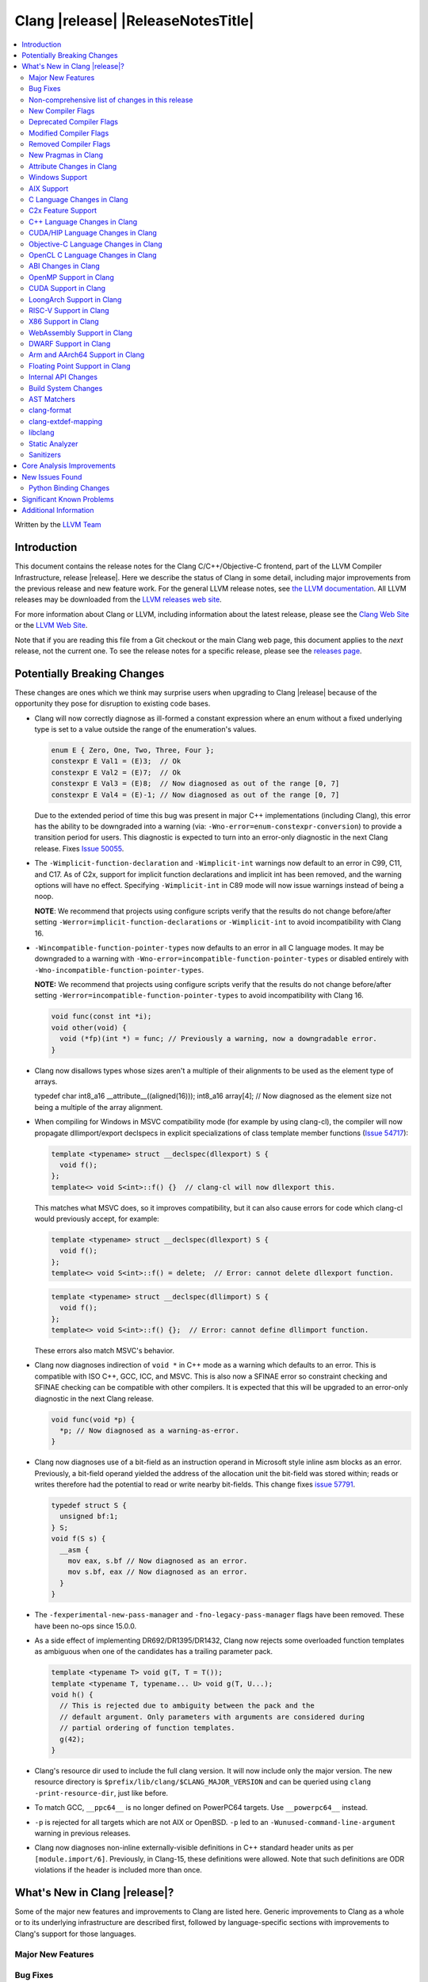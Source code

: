 ===========================================
Clang |release| |ReleaseNotesTitle|
===========================================

.. contents::
   :local:
   :depth: 2

Written by the `LLVM Team <https://llvm.org/>`_

.. only:: PreRelease

  .. warning::
     These are in-progress notes for the upcoming Clang |version| release.
     Release notes for previous releases can be found on
     `the Download Page <https://releases.llvm.org/download.html>`_.

Introduction
============

This document contains the release notes for the Clang C/C++/Objective-C
frontend, part of the LLVM Compiler Infrastructure, release |release|. Here we
describe the status of Clang in some detail, including major
improvements from the previous release and new feature work. For the
general LLVM release notes, see `the LLVM
documentation <https://llvm.org/docs/ReleaseNotes.html>`_. All LLVM
releases may be downloaded from the `LLVM releases web
site <https://llvm.org/releases/>`_.

For more information about Clang or LLVM, including information about the
latest release, please see the `Clang Web Site <https://clang.llvm.org>`_ or the
`LLVM Web Site <https://llvm.org>`_.

Note that if you are reading this file from a Git checkout or the
main Clang web page, this document applies to the *next* release, not
the current one. To see the release notes for a specific release, please
see the `releases page <https://llvm.org/releases/>`_.

Potentially Breaking Changes
============================
These changes are ones which we think may surprise users when upgrading to
Clang |release| because of the opportunity they pose for disruption to existing
code bases.

- Clang will now correctly diagnose as ill-formed a constant expression where an
  enum without a fixed underlying type is set to a value outside the range of
  the enumeration's values.

  .. code-block:: c++

    enum E { Zero, One, Two, Three, Four };
    constexpr E Val1 = (E)3;  // Ok
    constexpr E Val2 = (E)7;  // Ok
    constexpr E Val3 = (E)8;  // Now diagnosed as out of the range [0, 7]
    constexpr E Val4 = (E)-1; // Now diagnosed as out of the range [0, 7]

  Due to the extended period of time this bug was present in major C++
  implementations (including Clang), this error has the ability to be
  downgraded into a warning (via: ``-Wno-error=enum-constexpr-conversion``) to
  provide a transition period for users. This diagnostic is expected to turn
  into an error-only diagnostic in the next Clang release. Fixes
  `Issue 50055 <https://github.com/llvm/llvm-project/issues/50055>`_.

- The ``-Wimplicit-function-declaration`` and ``-Wimplicit-int`` warnings
  now default to an error in C99, C11, and C17. As of C2x,
  support for implicit function declarations and implicit int has been removed,
  and the warning options will have no effect. Specifying ``-Wimplicit-int`` in
  C89 mode will now issue warnings instead of being a noop.

  **NOTE**: We recommend that projects using configure scripts verify that the
  results do not change before/after setting
  ``-Werror=implicit-function-declarations`` or ``-Wimplicit-int`` to avoid
  incompatibility with Clang 16.

- ``-Wincompatible-function-pointer-types`` now defaults to an error in all C
  language modes. It may be downgraded to a warning with
  ``-Wno-error=incompatible-function-pointer-types`` or disabled entirely with
  ``-Wno-incompatible-function-pointer-types``.

  **NOTE:** We recommend that projects using configure scripts verify that the
  results do not change before/after setting
  ``-Werror=incompatible-function-pointer-types`` to avoid incompatibility with
  Clang 16.

  .. code-block:: c

    void func(const int *i);
    void other(void) {
      void (*fp)(int *) = func; // Previously a warning, now a downgradable error.
    }

- Clang now disallows types whose sizes aren't a multiple of their alignments
  to be used as the element type of arrays.

  .. code-block:: c

  typedef char int8_a16 __attribute__((aligned(16)));
  int8_a16 array[4]; // Now diagnosed as the element size not being a multiple of the array alignment.

- When compiling for Windows in MSVC compatibility mode (for example by using
  clang-cl), the compiler will now propagate dllimport/export declspecs in
  explicit specializations of class template member functions (`Issue 54717
  <https://github.com/llvm/llvm-project/issues/54717>`_):

  .. code-block:: c++

    template <typename> struct __declspec(dllexport) S {
      void f();
    };
    template<> void S<int>::f() {}  // clang-cl will now dllexport this.

  This matches what MSVC does, so it improves compatibility, but it can also
  cause errors for code which clang-cl would previously accept, for example:

  .. code-block:: c++

    template <typename> struct __declspec(dllexport) S {
      void f();
    };
    template<> void S<int>::f() = delete;  // Error: cannot delete dllexport function.

  .. code-block:: c++

    template <typename> struct __declspec(dllimport) S {
      void f();
    };
    template<> void S<int>::f() {};  // Error: cannot define dllimport function.

  These errors also match MSVC's behavior.

- Clang now diagnoses indirection of ``void *`` in C++ mode as a warning which
  defaults to an error. This is compatible with ISO C++, GCC, ICC, and MSVC. This
  is also now a SFINAE error so constraint checking and SFINAE checking can be
  compatible with other compilers. It is expected that this will be upgraded to
  an error-only diagnostic in the next Clang release.

  .. code-block:: c++

    void func(void *p) {
      *p; // Now diagnosed as a warning-as-error.
    }

- Clang now diagnoses use of a bit-field as an instruction operand in Microsoft
  style inline asm blocks as an error. Previously, a bit-field operand yielded
  the address of the allocation unit the bit-field was stored within; reads or
  writes therefore had the potential to read or write nearby bit-fields. This
  change fixes `issue 57791 <https://github.com/llvm/llvm-project/issues/57791>`_.

  .. code-block:: c++

    typedef struct S {
      unsigned bf:1;
    } S;
    void f(S s) {
      __asm {
        mov eax, s.bf // Now diagnosed as an error.
        mov s.bf, eax // Now diagnosed as an error.
      }
    }

- The ``-fexperimental-new-pass-manager`` and ``-fno-legacy-pass-manager``
  flags have been removed. These have been no-ops since 15.0.0.

- As a side effect of implementing DR692/DR1395/DR1432, Clang now rejects some
  overloaded function templates as ambiguous when one of the candidates has a
  trailing parameter pack.

  .. code-block:: c++

    template <typename T> void g(T, T = T());
    template <typename T, typename... U> void g(T, U...);
    void h() {
      // This is rejected due to ambiguity between the pack and the
      // default argument. Only parameters with arguments are considered during
      // partial ordering of function templates.
      g(42);
    }

- Clang's resource dir used to include the full clang version. It will now
  include only the major version. The new resource directory is
  ``$prefix/lib/clang/$CLANG_MAJOR_VERSION`` and can be queried using
  ``clang -print-resource-dir``, just like before.

- To match GCC, ``__ppc64__`` is no longer defined on PowerPC64 targets. Use
  ``__powerpc64__`` instead.

- ``-p`` is rejected for all targets which are not AIX or OpenBSD. ``-p`` led
  to an ``-Wunused-command-line-argument`` warning in previous releases.

- Clang now diagnoses non-inline externally-visible definitions in C++
  standard header units as per ``[module.import/6]``.  Previously, in Clang-15,
  these definitions were allowed.  Note that such definitions are ODR
  violations if the header is included more than once.

What's New in Clang |release|?
==============================
Some of the major new features and improvements to Clang are listed
here. Generic improvements to Clang as a whole or to its underlying
infrastructure are described first, followed by language-specific
sections with improvements to Clang's support for those languages.

Major New Features
------------------

Bug Fixes
---------
- ``stdatomic.h`` will use the internal declarations when targeting pre-C++-23
  on Windows platforms as the MSVC support requires newer C++ standard.
- Correct ``_Static_assert`` to accept the same set of extended integer
  constant expressions as is accpted in other contexts that accept them.
  This fixes `Issue 57687 <https://github.com/llvm/llvm-project/issues/57687>`_.
- Fixes an accepts-invalid bug in C when using a ``_Noreturn`` function
  specifier on something other than a function declaration. This fixes
  `Issue 56800 <https://github.com/llvm/llvm-project/issues/56800>`_.
- Fix `#56772 <https://github.com/llvm/llvm-project/issues/56772>`_ - invalid
  destructor names were incorrectly accepted on template classes.
- Improve compile-times with large dynamic array allocations with trivial
  constructors. This fixes
  `Issue 56774 <https://github.com/llvm/llvm-project/issues/56774>`_.
- No longer assert/miscompile when trying to make a vectorized ``_BitInt`` type
  using the ``ext_vector_type`` attribute (the ``vector_size`` attribute was
  already properly diagnosing this case).
- Fix clang not properly diagnosing the failing subexpression when chained
  binary operators are used in a ``static_assert`` expression.
- Fix a crash when evaluating a multi-dimensional array's array filler
  expression is element-dependent. This fixes
  `Issue 50601 <https://github.com/llvm/llvm-project/issues/56016>`_.
- Fixed a crash-on-valid with consteval evaluation of a list-initialized
  constructor for a temporary object. This fixes
  `Issue 55871 <https://github.com/llvm/llvm-project/issues/55871>`_.
- Fix `#57008 <https://github.com/llvm/llvm-project/issues/57008>`_ - Builtin
  C++ language extension type traits instantiated by a template with unexpected
  number of arguments cause an assertion fault.
- Fix multi-level pack expansion of undeclared function parameters.
  This fixes `Issue 56094 <https://github.com/llvm/llvm-project/issues/56094>`_.
- Fix `#57151 <https://github.com/llvm/llvm-project/issues/57151>`_.
  ``-Wcomma`` is emitted for void returning functions.
- ``-Wtautological-compare`` missed warnings for tautological comparisons
  involving a negative integer literal. This fixes
  `Issue 42918 <https://github.com/llvm/llvm-project/issues/42918>`_.
- Fix a crash when generating code coverage information for an
  ``if consteval`` statement. This fixes
  `Issue 57377 <https://github.com/llvm/llvm-project/issues/57377>`_.
- Fix assert that triggers a crash during template name lookup when a type was
  incomplete but was not also a TagType. This fixes
  `Issue 57387 <https://github.com/llvm/llvm-project/issues/57387>`_.
- Fix a crash when emitting a concept-related diagnostic. This fixes
  `Issue 57415 <https://github.com/llvm/llvm-project/issues/57415>`_.
- Fix a crash when attempting to default a virtual constexpr non-special member
  function in a derived class. This fixes
  `Issue 57431 <https://github.com/llvm/llvm-project/issues/57431>`_
- Fix a crash where we attempt to define a deleted destructor. This fixes
  `Issue 57516 <https://github.com/llvm/llvm-project/issues/57516>`_
- Fix ``__builtin_assume_aligned`` crash when the 1st arg is array type. This fixes
  `Issue 57169 <https://github.com/llvm/llvm-project/issues/57169>`_
- Clang configuration files are now read through the virtual file system
  rather than the physical one, if these are different.
- Clang will now no longer treat a C 'overloadable' function without a prototype as
  a variadic function with the attribute.  This should make further diagnostics more
  clear.
- Fixes to builtin template emulation of regular templates.
  `Issue 42102 <https://github.com/llvm/llvm-project/issues/42102>`_
  `Issue 51928 <https://github.com/llvm/llvm-project/issues/51928>`_
- A SubstTemplateTypeParmType can now represent the pack index for a
  substitution from an expanded pack.
  `Issue 56099 <https://github.com/llvm/llvm-project/issues/56099>`_
- Fix `-Wpre-c++17-compat` crashing Clang when compiling C++20 code which
  contains deduced template specializations. This Fixes
  `Issue 57369 <https://github.com/llvm/llvm-project/issues/57369>`_
  `Issue 57643 <https://github.com/llvm/llvm-project/issues/57643>`_
  `Issue 57793 <https://github.com/llvm/llvm-project/issues/57793>`_
- Respect constructor constraints during class template argument deduction (CTAD).
  This is the suggested resolution to CWG DR2628.
  `Issue 57646 <https://github.com/llvm/llvm-project/issues/57646>`_
  `Issue 43829 <https://github.com/llvm/llvm-project/issues/43829>`_
- Fixed a crash in C++20 mode in Clang and Clangd when compile source
  with compilation errors.
  `Issue 53628 <https://github.com/llvm/llvm-project/issues/53628>`_
- The template arguments of a variable template being accessed as a
  member will now be represented in the AST.
- Fix incorrect handling of inline builtins with asm labels.
- Finished implementing C++ DR2565, which results in a requirement becoming
  not satisfied in the event of an instantiation failures in a requires expression's
  parameter list. We previously handled this correctly in a constraint evaluation
  context, but not in a requires clause evaluated as a boolean.
- Address the thread identification problems in coroutines.
  `Issue 47177 <https://github.com/llvm/llvm-project/issues/47177>`_
  `Issue 47179 <https://github.com/llvm/llvm-project/issues/47179>`_
- Fix a crash upon stray coloncolon token in C2x mode.
- Reject non-type template arguments formed by casting a non-zero integer
  to a pointer in pre-C++17 modes, instead of treating them as null
  pointers.
- Fix template arguments of pointer and reference not taking the type as
  part of their identity.
  `Issue 47136 <https://github.com/llvm/llvm-project/issues/47136>`_
- Fix a crash when trying to form a recovery expression on a call inside a
  constraint, which re-evaluated the same constraint.
  `Issue 53213 <https://github.com/llvm/llvm-project/issues/53213>`_
  `Issue 45736 <https://github.com/llvm/llvm-project/issues/45736>`_
- Fix an issue when performing constraints partial ordering on non-template
  functions. `Issue 56154 <https://github.com/llvm/llvm-project/issues/56154>`_
- Fix handling of unexpanded packs in template argument expressions.
  `Issue 58679 <https://github.com/llvm/llvm-project/issues/58679>`_
- Fix a crash when a ``btf_type_tag`` attribute is applied to the pointee of
  a function pointer.
- Fix a number of recursively-instantiated constraint issues, which would possibly
  result in a stack overflow.
  `Issue 44304 <https://github.com/llvm/llvm-project/issues/44304>`_
  `Issue 50891 <https://github.com/llvm/llvm-project/issues/50891>`_
- Clang 14 predeclared some builtin POSIX library functions in ``gnu2x`` mode,
  and Clang 15 accidentally stopped predeclaring those functions in that
  language mode. Clang 16 now predeclares those functions again. This fixes
  `Issue 56607 <https://github.com/llvm/llvm-project/issues/56607>`_.
- GNU attributes being applied prior to standard attributes would be handled
  improperly, which was corrected to match the behaviour exhibited by GCC.
  `Issue 58229 <https://github.com/llvm/llvm-project/issues/58229>`_
- The builtin type trait ``__is_aggregate`` now returns ``true`` for arrays of incomplete
  types in accordance with the suggested fix for `LWG3823 <https://cplusplus.github.io/LWG/issue3823>`_
- Fix bug with using enum that could lead to enumerators being treated as if
  they were part of an overload set. This fixes
  `Issue 58067 <https://github.com/llvm/llvm-project/issues/58057>`_
  `Issue 59014 <https://github.com/llvm/llvm-project/issues/59014>`_
  `Issue 54746 <https://github.com/llvm/llvm-project/issues/54746>`_
- Fix assert that triggers a crash during some types of list initialization that
  generate a CXXTemporaryObjectExpr instead of a InitListExpr. This fixes
  `Issue 58302 <https://github.com/llvm/llvm-project/issues/58302>`_
  `Issue 58753 <https://github.com/llvm/llvm-project/issues/58753>`_
  `Issue 59100 <https://github.com/llvm/llvm-project/issues/59100>`_
- Fix issue using __attribute__((format)) on non-variadic functions that expect
  more than one formatted argument.
- Fix bug where constant evaluation treated a pointer to member that points to
  a weak member as never being null. Such comparisons are now treated as
  non-constant.
- Fix sanity check when value initializing an empty union so that it takes into
  account anonymous structs which is a GNU extension. This fixes
  `Issue 58800 <https://github.com/llvm/llvm-project/issues/58800>`_
- Fix an issue that triggers a crash if we instantiate a hidden friend functions.
  This fixes `Issue 54457 <https://github.com/llvm/llvm-project/issues/54457>`_
- Fix an issue where -frewrite-includes generated line control directives with
  incorrect line numbers in some cases when a header file used an end of line
  character sequence that differed from the primary source file.
  `Issue 59736 <https://github.com/llvm/llvm-project/issues/59736>`_
- In C mode, when ``e1`` has ``__attribute__((noreturn))`` but ``e2`` doesn't,
  ``(c ? e1 : e2)`` is no longer considered noreturn.
  `Issue 59792 <https://github.com/llvm/llvm-project/issues/59792>`_
- Fix an issue that makes Clang crash on lambda template parameters. This fixes
  `Issue 57960 <https://github.com/llvm/llvm-project/issues/57960>`_
- Fix issue that the standard C++ modules importer will call global
  constructor/destructor for the global varaibles in the importing modules.
  This fixes `Issue 59765 <https://github.com/llvm/llvm-project/issues/59765>`_
- Reject in-class defaulting of previosly declared comparison operators. Fixes
  `Issue 51227 <https://github.com/llvm/llvm-project/issues/51227>`_.

Improvements to Clang's diagnostics
^^^^^^^^^^^^^^^^^^^^^^^^^^^^^^^^^^^
- Clang now supports implicit conversion warnings (``-Wsign-conversion``,
  ``Wshorten-64-to-32``, etc) for compound assignment operators (like +=, -=, <<=, >>= etc) 
  with integral operands.
- Clang will now check compile-time determinable string literals as format strings.
  Fixes `Issue 55805: <https://github.com/llvm/llvm-project/issues/55805>`_.
- ``-Wformat`` now recognizes ``%b`` for the ``printf``/``scanf`` family of
  functions and ``%B`` for the ``printf`` family of functions. Fixes
  `Issue 56885: <https://github.com/llvm/llvm-project/issues/56885>`_.
- Introduced ``-Wsingle-bit-bitfield-constant-conversion``, grouped under
  ``-Wbitfield-constant-conversion``, which diagnoses implicit truncation when
  ``1`` is assigned to a 1-bit signed integer bitfield. This fixes
  `Issue 53253 <https://github.com/llvm/llvm-project/issues/53253>`_. To reduce
  potential false positives, this diagnostic will not diagnose use of the
  ``true`` macro (from ``<stdbool.h>>`) in C language mode despite the macro
  being defined to expand to ``1``.
- Clang will now print more information about failed static assertions. In
  particular, simple static assertion expressions are evaluated to their
  compile-time value and printed out if the assertion fails.
- Diagnostics about uninitialized ``constexpr`` varaibles have been improved
  to mention the missing constant initializer.
- Correctly diagnose a future keyword if it exist as a keyword in the higher
  language version and specifies in which version it will be a keyword. This
  supports both c and c++ language.
- When diagnosing multi-level pack expansions of mismatched lengths, Clang will
  now, in most cases, be able to point to the relevant outer parameter.
- ``no_sanitize("...")`` on a global variable for known but not relevant
  sanitizers is now just a warning. It now says that this will be ignored
  instead of incorrectly saying no_sanitize only applies to functions and
  methods.
- No longer mention ``reinterpet_cast`` in the invalid constant expression
  diagnostic note when in C mode.
- Clang will now give a more suitale diagnostic for declaration of block
  scope identifiers that have external/internal linkage that has an initializer.
  Fixes `Issue 57478: <https://github.com/llvm/llvm-project/issues/57478>`_.
- New analysis pass will now help preserve sugar when combining deductions, in an
  order agnostic way. This will be in effect when deducing template arguments,
  when deducing function return type from multiple return statements, for the
  conditional operator, and for most binary operations. Type sugar is combined
  in a way that strips the sugar which is different between terms, and preserves
  those which are common.
- Correctly diagnose use of an integer literal without a suffix whose
  underlying type is ``long long`` or ``unsigned long long`` as an extension in
  C89 mode . Clang previously only diagnosed if the literal had an explicit
  ``LL`` suffix.
- Clang now correctly diagnoses index that refers past the last possible element
  of FAM-like arrays.
- Clang now correctly diagnoses a warning when defercencing a void pointer in C mode.
  This fixes `Issue 53631 <https://github.com/llvm/llvm-project/issues/53631>`_
- Clang will now diagnose an overload set where a candidate has a constraint that
  refers to an expression with a previous error as nothing viable, so that it
  doesn't generate strange cascading errors, particularly in cases where a
  subsuming constraint fails, which would result in a less-specific overload to
  be selected.
- Add a fix-it hint for the ``-Wdefaulted-function-deleted`` warning to
  explicitly delete the function.
- Fixed an accidental duplicate diagnostic involving the declaration of a
  function definition without a prototype which is preceded by a static
  declaration of the function with a prototype. Fixes
  `Issue 58181 <https://github.com/llvm/llvm-project/issues/58181>`_.
- Copy-elided initialization of lock scopes is now handled differently in
  ``-Wthread-safety-analysis``: annotations on the move constructor are no
  longer taken into account, in favor of annotations on the function returning
  the lock scope by value. This could result in new warnings if code depended
  on the previous undocumented behavior. As a side effect of this change,
  constructor calls outside of initializer expressions are no longer ignored,
  which can result in new warnings (or make existing warnings disappear).
- The wording of diagnostics regarding arithmetic on fixed-sized arrays and
  pointers is improved to include the type of the array and whether it's cast
  to another type. This should improve comprehension for why an index is
  out-of-bounds.
- Clang now correctly points to the problematic parameter for the ``-Wnonnull``
  warning. This fixes
  `Issue 58273 <https://github.com/llvm/llvm-project/issues/58273>`_.
- Introduced ``-Wcast-function-type-strict`` and
  ``-Wincompatible-function-pointer-types-strict`` to warn about function type
  mismatches in casts and assignments that may result in runtime indirect call
  `Control-Flow Integrity (CFI)
  <https://clang.llvm.org/docs/ControlFlowIntegrity.html>`_ failures. The
  ``-Wcast-function-type-strict`` diagnostic is grouped under
  ``-Wcast-function-type`` as it identifies a more strict set of potentially
  problematic function type casts.
- Clang will now disambiguate NTTP types when printing diagnostic that contain NTTP types.
  Fixes `Issue 57562 <https://github.com/llvm/llvm-project/issues/57562>`_.
- Better error recovery for pack expansion of expressions.
  `Issue 58673 <https://github.com/llvm/llvm-project/issues/58673>`_.
- Better diagnostics when the user has missed `auto` in a declaration.
  `Issue 49129 <https://github.com/llvm/llvm-project/issues/49129>`_.
- Clang now diagnoses use of invalid or reserved module names in a module
  export declaration. Both are diagnosed as an error, but the diagnostic is
  suppressed for use of reserved names in a system header.
- ``-Winteger-overflow`` will diagnose overflow in more cases. This fixes
  `Issue 58944 <https://github.com/llvm/llvm-project/issues/58944>`_.
- Clang has an internal limit of 2GB of preprocessed source code per
  compilation, including source reachable through imported AST files such as
  PCH or modules. When Clang hits this limit, it now produces notes mentioning
  which header and source files are consuming large amounts of this space.
  ``#pragma clang __debug sloc_usage`` can also be used to request this report.
- Clang no longer permits the keyword 'bool' in a concept declaration as a
  concepts-ts compatibility extension.
- Clang now diagnoses overflow undefined behavior in a constant expression while
  evaluating a compound assignment with remainder as operand.
- Add ``-Wreturn-local-addr``, a GCC alias for ``-Wreturn-stack-address``.
- Clang now suppresses ``-Wlogical-op-parentheses`` on ``(x && a || b)`` and ``(a || b && x)``
  only when ``x`` is a string literal.
- Clang will now reject the GNU extension address of label in coroutines explicitly.
  This fixes `Issue 56436 <https://github.com/llvm/llvm-project/issues/56436>`_.

Non-comprehensive list of changes in this release
-------------------------------------------------
- It's now possible to set the crash diagnostics directory through
  the environment variable ``CLANG_CRASH_DIAGNOSTICS_DIR``.
  The ``-fcrash-diagnostics-dir`` flag takes precedence.
- When using header modules, inclusion of a private header and violations of
  the `use-declaration rules
  <https://clang.llvm.org/docs/Modules.html#use-declaration>`_ are now
  diagnosed even when the includer is a textual header. This change can be
  temporarily reversed with ``-Xclang
  -fno-modules-validate-textual-header-includes``, but this flag will be
  removed in a future Clang release.
- Unicode support has been updated to support Unicode 15.0.
  New unicode codepoints are supported as appropriate in diagnostics,
  C and C++ identifiers, and escape sequences.
- In identifiers, Clang allows a restricted set of additional mathematical symbols
  as an extension. These symbols correspond to a proposed Unicode
  `Mathematical notation profile for default identifiers
  <https://www.unicode.org/L2/L2022/22230-math-profile.pdf>`_.
  This resolves `Issue 54732 <https://github.com/llvm/llvm-project/issues/54732>`_.
- Clang now supports loading multiple configuration files. The files from
  default configuration paths are loaded first, unless ``--no-default-config``
  option is used. All files explicitly specified using ``--config=`` option
  are loaded afterwards.
- When loading default configuration files, clang now unconditionally uses
  the real target triple (respecting options such as ``--target=`` and ``-m32``)
  rather than the executable prefix. The respective configuration files are
  also loaded when clang is called via an executable without a prefix (e.g.
  plain ``clang``).
- Default configuration paths were partially changed. Clang now attempts to load
  ``<triple>-<driver>.cfg`` first, and falls back to loading both
  ``<driver>.cfg`` and ``<triple>.cfg`` if the former is not found. `Triple`
  is the target triple and `driver` first tries the canonical name
  for the driver (respecting ``--driver-mode=``), and then the name found
  in the executable.
- If the environment variable ``SOURCE_DATE_EPOCH`` is set, it specifies a UNIX
  timestamp to be used in replacement of the current date and time in
  the ``__DATE__``, ``__TIME__``, and ``__TIMESTAMP__`` macros. See
  `<https://reproducible-builds.org/docs/source-date-epoch/>`_.
- Clang now supports ``__has_constexpr_builtin`` function-like macro that
  evaluates to 1 if the builtin is supported and can be constant evaluated.
  It can be used to writing conditionally constexpr code that uses builtins.
- The time profiler (using ``-ftime-trace`` option) now traces various constant
  evaluation events.
- Clang can now generate a PCH when using ``-fdelayed-template-parsing`` for
  code with templates containing loop hint pragmas, OpenMP pragmas, and
  ``#pragma unused``.
- Now diagnoses use of a member access expression or array subscript expression
  within ``__builtin_offsetof`` and ``offsetof`` as being a Clang extension.

New Compiler Flags
------------------

- Implemented `-fcoro-aligned-allocation` flag. This flag implements
  Option 2 of P2014R0 aligned allocation of coroutine frames
  (`P2014R0 <https://www.open-std.org/jtc1/sc22/wg21/docs/papers/2020/p2014r0.pdf>`_).
  With this flag, the coroutines will try to lookup aligned allocation
  function all the time. The compiler will emit an error if it fails to
  find aligned allocation function. So if the user code implemented self
  defined allocation function for coroutines, the existing code will be
  broken. A little divergence with P2014R0 is that clang will lookup
  `::operator new(size_­t, std::aligned_val_t, nothrow_­t)` if there is
  `get_­return_­object_­on_­allocation_­failure`. We feel this is more consistent
  with the intention.

- Added ``--no-default-config`` to disable automatically loading configuration
  files using default paths.

- Added the new level, ``3``, to the ``-fstrict-flex-arrays=`` flag. The new
  level is the strict, standards-conforming mode for flexible array members. It
  recognizes only incomplete arrays as flexible array members (which is how the
  feature is defined by the C standard).

  .. code-block:: c

    struct foo {
      int a;
      int b[]; // Flexible array member.
    };

    struct bar {
      int a;
      int b[0]; // NOT a flexible array member.
    };

- Added ``-fmodule-output`` to enable the one-phase compilation model for
  standard C++ modules. See
  `Standard C++ Modules <https://clang.llvm.org/docs/StandardCPlusPlusModules.html>`_
  for more information.

- Added ``-Rpass-analysis=stack-frame-layout`` which will emit new diagnostic
  information about the layout of stack frames through the remarks
  infrastructure. Since it uses remarks the diagnostic information is available
  both on the CLI, and in a machine readable format.

Deprecated Compiler Flags
-------------------------
- ``-enable-trivial-auto-var-init-zero-knowing-it-will-be-removed-from-clang``
  has been deprecated. The flag will be removed in Clang 18.
  ``-ftrivial-auto-var-init=zero`` is now available unconditionally, to be
  compatible with GCC.
- ``-fcoroutines-ts`` has been deprecated. The flag will be removed in Clang 17.
  Please use ``-std=c++20`` or higher to use standard C++ coroutines instead.
- ``-fmodules-ts`` has been deprecated. The flag will be removed in Clang 17.
  Please use ``-std=c++20`` or higher to use standard C++ modules instead.

Modified Compiler Flags
-----------------------
- Clang now permits specifying ``--config=`` multiple times, to load multiple
  configuration files.

Removed Compiler Flags
-------------------------
- Clang now no longer supports ``-cc1 -fconcepts-ts``.  This flag has been deprecated
  and encouraged use of ``-std=c++20`` since Clang 10, so we're now removing it.

New Pragmas in Clang
--------------------
- ...

Attribute Changes in Clang
--------------------------
- Added support for ``__attribute__((guard(nocf)))`` and C++-style
  ``[[clang::guard(nocf)]]``, which is equivalent to ``__declspec(guard(nocf))``
  when using the MSVC environment. This is to support enabling Windows Control
  Flow Guard checks with the ability to disable them for specific functions when
  using the MinGW environment. This attribute is only available for Windows
  targets.

- Introduced a new function attribute ``__attribute__((nouwtable))`` to suppress
  LLVM IR ``uwtable`` function attribute.

- Updated the value returned by ``__has_c_attribute(nodiscard)`` to ``202003L``
  based on the final date specified by the C2x committee draft. We already
  supported the ability to specify a message in the attribute, so there were no
  changes to the attribute behavior.

- Updated the value returned by ``__has_c_attribute(fallthrough)`` to ``201910L``
  based on the final date specified by the C2x committee draft. We previously
  used ``201904L`` (the date the proposal was seen by the committee) by mistake.
  There were no other changes to the attribute behavior.

- Introduced a new record declaration attribute ``__attribute__((enforce_read_only_placement))``
  to support analysis of instances of a given type focused on read-only program
  memory placement. It emits a warning if something in the code provably prevents
  an instance from a read-only memory placement.

Windows Support
---------------
- For the MinGW driver, added the options ``-mguard=none``, ``-mguard=cf`` and
  ``-mguard=cf-nochecks`` (equivalent to ``/guard:cf-``, ``/guard:cf`` and
  ``/guard:cf,nochecks`` in clang-cl) for enabling Control Flow Guard checks
  and generation of address-taken function table.

- Switched from SHA1 to BLAKE3 for PDB type hashing / ``-gcodeview-ghash``

AIX Support
-----------
* When using ``-shared``, the clang driver now invokes llvm-nm to create an
  export list if the user doesn't specify one via linker flag or pass an
  alternative export control option.

C Language Changes in Clang
---------------------------
- Adjusted ``-Wformat`` warnings according to `WG14 N2562 <https://www.open-std.org/jtc1/sc22/wg14/www/docs/n2562.pdf>`_.
  Clang will now consider default argument promotions in ``printf``, and remove
  unnecessary warnings. Especially ``int`` argument with specifier ``%hhd`` and
  ``%hd``.

C2x Feature Support
-------------------
- Implemented `WG14 N2662 <https://www.open-std.org/jtc1/sc22/wg14/www/docs/n2662.pdf>`_,
  so the [[maybe_unused]] attribute may be applied to a label to silence an
  ``-Wunused-label`` warning.
- Implemented `WG14 N2508 <https://www.open-std.org/jtc1/sc22/wg14/www/docs/n2508.pdf>`_,
  so labels can placed everywhere inside a compound statement.
- Implemented `WG14 N2927 <https://www.open-std.org/jtc1/sc22/wg14/www/docs/n2927.htm>`_,
  the Not-so-magic ``typeof`` operator. Also implemented
  `WG14 N2930 <https://www.open-std.org/jtc1/sc22/wg14/www/docs/n2930.pdf>`_,
  renaming ``remove_quals``, so the ``typeof_unqual`` operator is also
  supported. Both of these operators are supported only in C2x mode. The
  ``typeof`` operator specifies the type of the given parenthesized expression
  operand or type name, including all qualifiers. The ``typeof_unqual``
  operator is similar to ``typeof`` except that all qualifiers are removed,
  including atomic type qualification and type attributes which behave like a
  qualifier, such as an address space attribute.

  .. code-block:: c

    __attribute__((address_space(1))) const _Atomic int Val;
    typeof(Val) OtherVal; // type is '__attribute__((address_space(1))) const _Atomic int'
    typeof_unqual(Val) OtherValUnqual; // type is 'int'

- Implemented `WG14 N3042 <https://www.open-std.org/jtc1/sc22/wg14/www/docs/n3042.htm>`_,
  Introduce the nullptr constant. This introduces a new type ``nullptr_t``,
  declared in ``<stddef.h>`` which represents the type of the null pointer named
  constant, ``nullptr``. This constant is implicitly convertible to any pointer
  type and represents a type-safe null value.

  Note, there are some known incompatibilities with this same feature in C++.
  The following examples were discovered during implementation and are subject
  to change depending on how national body comments are resolved by WG14 (C
  status is based on standard requirements, not necessarily implementation
  behavior):

  .. code-block:: c

    nullptr_t null_val;
    (nullptr_t)nullptr;       // Rejected in C, accepted in C++, Clang accepts
    (void)(1 ? nullptr : 0);  // Rejected in C, accepted in C++, Clang rejects
    (void)(1 ? null_val : 0); // Rejected in C, accepted in C++, Clang rejects
    bool b1 = nullptr;        // Accepted in C, rejected in C++, Clang rejects
    b1 = null_val;            // Accepted in C, rejected in C++, Clang rejects
    null_val = 0;             // Rejected in C, accepted in C++, Clang rejects

    void func(nullptr_t);
    func(0);                  // Rejected in C, accepted in C++, Clang rejects

- Implemented `WG14 N2975 <https://www.open-std.org/jtc1/sc22/wg14/www/docs/n2975.pdf>`_,
  Relax requirements for va_start. In C2x mode, functions can now be declared
  fully variadic and the ``va_start`` macro no longer requires passing a second
  argument (though it accepts a second argument for backwards compatibility).
  If a second argument is passed, it is neither expanded nor evaluated in C2x
  mode.

  .. code-block:: c

    void func(...) {  // Invalid in C17 and earlier, valid in C2x and later.
      va_list list;
      va_start(list); // Invalid in C17 and earlier, valid in C2x and later.
      va_end(list);
    }

- Diagnose type definitions in the ``type`` argument of ``__builtin_offsetof``
  as a conforming C extension according to
  `WG14 N2350 <https://www.open-std.org/jtc1/sc22/wg14/www/docs/n2350.htm>`_.
  Also documents the builtin appropriately. Note, a type definition in C++
  continues to be rejected.

C++ Language Changes in Clang
-----------------------------
- Implemented `DR692 <https://wg21.link/cwg692>`_, `DR1395 <https://wg21.link/cwg1395>`_,
  and `DR1432 <https://wg21.link/cwg1432>`_. The fix for DR1432 is speculative since the
  issue is still open and has no proposed resolution at this time. A speculative fix
  for DR1432 is needed to prevent regressions that would otherwise occur due to DR692.
- Clang's default C++/ObjC++ standard is now ``gnu++17`` instead of ``gnu++14``.
  This means Clang will by default accept code using features from C++17 and
  conforming GNU extensions. Projects incompatible with C++17 can add
  ``-std=gnu++14`` to their build settings to restore the previous behaviour.
- Implemented DR2358 allowing init captures in lambdas in default arguments.
- implemented `DR2654 <https://wg21.link/cwg2654>`_ which undeprecates
  all compound assignements operations on volatile qualified variables.
- Implemented DR2631. Invalid ``consteval`` calls in default arguments and default
  member initializers are diagnosed when and if the default is used.
  This Fixes `Issue 56379 <https://github.com/llvm/llvm-project/issues/56379>`_
  and changes the value of ``std::source_location::current()``
  used in default parameters calls compared to previous versions of Clang.

C++20 Feature Support
^^^^^^^^^^^^^^^^^^^^^
- Support capturing structured bindings in lambdas
  (`P1091R3 <https://wg21.link/p1091r3>`_ and `P1381R1 <https://wg21.link/P1381R1>`_).
  This fixes issues `Issue 52720 <https://github.com/llvm/llvm-project/issues/52720>`_,
  `Issue 54300 <https://github.com/llvm/llvm-project/issues/54300>`_,
  `Issue 54301 <https://github.com/llvm/llvm-project/issues/54301>`_,
  and `Issue 49430 <https://github.com/llvm/llvm-project/issues/49430>`_.
- Consider explicitly defaulted constexpr/consteval special member function
  template instantiation to be constexpr/consteval even though a call to such
  a function cannot appear in a constant expression.
  (C++14 [dcl.constexpr]p6 (CWG DR647/CWG DR1358))
- Correctly defer dependent immediate function invocations until template instantiation.
  This fixes `Issue 55601 <https://github.com/llvm/llvm-project/issues/55601>`_.
- Implemented "Conditionally Trivial Special Member Functions" (`P0848 <https://wg21.link/p0848r3>`_).
  Note: The handling of deleted functions is not yet compliant, as Clang
  does not implement `DR1496 <https://www.open-std.org/jtc1/sc22/wg21/docs/cwg_defects.html#1496>`_
  and `DR1734 <https://www.open-std.org/jtc1/sc22/wg21/docs/cwg_defects.html#1734>`_.
- Class member variables are now in scope when parsing a ``requires`` clause. Fixes
  `Issue 55216 <https://github.com/llvm/llvm-project/issues/55216>`_.
- Correctly set expression evaluation context as 'immediate function context' in
  consteval functions.
  This fixes `Issue 51182 <https://github.com/llvm/llvm-project/issues/51182>`_.
- Fixes an assert crash caused by looking up missing vtable information on ``consteval``
  virtual functions. Fixes `Issue 55065 <https://github.com/llvm/llvm-project/issues/55065>`_.
- Skip rebuilding lambda expressions in arguments of immediate invocations.
  This fixes `Issue 56183 <https://github.com/llvm/llvm-project/issues/56183>`_,
  `Issue 51695 <https://github.com/llvm/llvm-project/issues/51695>`_,
  `Issue 50455 <https://github.com/llvm/llvm-project/issues/50455>`_,
  `Issue 54872 <https://github.com/llvm/llvm-project/issues/54872>`_,
  `Issue 54587 <https://github.com/llvm/llvm-project/issues/54587>`_.
- Clang now correctly delays the instantiation of function constraints until
  the time of checking, which should now allow the libstdc++ ranges implementation
  to work for at least trivial examples.  This fixes
  `Issue 44178 <https://github.com/llvm/llvm-project/issues/44178>`_.
- Clang implements DR2621, correcting a defect in ``using enum`` handling.  The
  name is found via ordinary lookup so typedefs are found.
- Implemented `P0634r3 <https://www.open-std.org/jtc1/sc22/wg21/docs/papers/2018/p0634r3.html>`_,
  which removes the requirement for the ``typename`` keyword in certain contexts.
- Implemented The Equality Operator You Are Looking For (`P2468 <http://wg21.link/p2468r2>`_).
- Implemented `P2113R0: Proposed resolution for 2019 comment CA 112 <https://wg21.link/P2113R0>`_
  ([temp.func.order]p6.2.1 is not implemented, matching GCC).
- Implemented `P0857R0 <https://www.open-std.org/jtc1/sc22/wg21/docs/papers/2017/p0857r0.html>`_,
  which specifies constrained lambdas and constrained template *template-parameter*\s.
- Required parameter pack to be provided at the end of the concept parameter list. This
  fixes `Issue 48182 <https://github.com/llvm/llvm-project/issues/48182>`_.

- Do not hide templated base members introduced via using-decl in derived class
  (useful specially for constrained members). Fixes `GH50886 <https://github.com/llvm/llvm-project/issues/50886>`_.
- Implemented CWG2635 as a Defect Report, which prohibits structured bindings from being constrained.
- Correctly handle access-checks in requires expression. Fixes `GH53364 <https://github.com/llvm/llvm-project/issues/53364>`_,
  `GH53334 <https://github.com/llvm/llvm-project/issues/53334>`_.

- Implemented `P0960R3: <https://www.open-std.org/jtc1/sc22/wg21/docs/papers/2019/p0960r3.html>`_
  and `P1975R0: <https://www.open-std.org/jtc1/sc22/wg21/docs/papers/2019/p1975r0.html>`_,
  which allows parenthesized aggregate-initialization.

C++2b Feature Support
^^^^^^^^^^^^^^^^^^^^^

- Support label at end of compound statement (`P2324 <https://wg21.link/p2324r2>`_).
- Implemented `P1169R4: static operator() <https://wg21.link/P1169R4>`_ and `P2589R1: static operator[] <https://wg21.link/P2589R1>`_.
- Implemented "char8_t Compatibility and Portability Fix" (`P2513R3 <https://wg21.link/P2513R3>`_).
  This change was applied to C++20 as a Defect Report.
- Implemented "Permitting static constexpr variables in constexpr functions" (`P2647R1 <https://wg21.link/P2647R1>_`).
- Implemented `CWG2640 Allow more characters in an n-char sequence <https://wg21.link/CWG2640>_`.

CUDA/HIP Language Changes in Clang
----------------------------------

 - Allow the use of ``__noinline__`` as a keyword (instead of ``__attribute__((noinline))``)
   in lambda declarations.

Objective-C Language Changes in Clang
-------------------------------------

OpenCL C Language Changes in Clang
----------------------------------

...

ABI Changes in Clang
--------------------

- GCC doesn't pack non-POD members in packed structs unless the packed
  attribute is also specified on the member. Clang historically did perform
  such packing. Clang now matches the gcc behavior (except on Darwin and PS4).
  You can switch back to the old ABI behavior with the flag:
  ``-fclang-abi-compat=15.0``.
- GCC allows POD types to have defaulted special members. Clang historically
  classified such types as non-POD (for the purposes of Itanium ABI). Clang now
  matches the gcc behavior (except on Darwin and PS4). You can switch back to
  the old ABI behavior with the flag: ``-fclang-abi-compat=15.0``.

OpenMP Support in Clang
-----------------------

...

CUDA Support in Clang
---------------------

- Clang now supports CUDA SDK up to 11.8
- Added support for targeting sm_{87,89,90} GPUs.

LoongArch Support in Clang
--------------------------
- Clang now supports LoongArch. Along with the backend, clang is able to build a
  large corpus of Linux applications. Test-suite 100% pass.
- Support basic option ``-march=`` which is used to select the target
  architecture, i.e. the basic set of ISA modules to be enabled. Possible values
  are ``loongarch64`` and ``la464``.
- Support basic option ``-mabi=`` which is used to select the base ABI type.
  Possible values are ``lp64d``, ``lp64f``, ``lp64s``, ``ilp32d``, ``ilp32f``
  and ``ilp32s``.
- Support extended options: ``-msoft-float``, ``-msingle-float``, ``-mdouble-float`` and ``mfpu=``.
  See `LoongArch toolchain conventions <https://loongson.github.io/LoongArch-Documentation/LoongArch-toolchain-conventions-EN.html>`_.

RISC-V Support in Clang
-----------------------
- ``sifive-7-rv32`` and ``sifive-7-rv64`` are no longer supported for ``-mcpu``.
  Use ``sifive-e76``, ``sifive-s76``, or ``sifive-u74`` instead.
- Native detections via ``-mcpu=native`` and ``-mtune=native`` are supported.
- Fix interaction of ``-mcpu`` and ``-march``, RISC-V backend will take the
  architecture extension union of ``-mcpu`` and ``-march`` before, and now will
  take architecture extensions from ``-march`` if both are given.

X86 Support in Clang
--------------------
- Support ``-mindirect-branch-cs-prefix`` for call and jmp to indirect thunk.
- Fix 32-bit ``__fastcall`` and ``__vectorcall`` ABI mismatch with MSVC.
- Add ISA of ``AMX-FP16`` which support ``_tile_dpfp16ps``.
- Switch ``AVX512-BF16`` intrinsics types from ``short`` to ``__bf16``.
- Add support for ``PREFETCHI`` instructions.
- Support ISA of ``CMPCCXADD``.
  * Support intrinsic of ``_cmpccxadd_epi32``.
  * Support intrinsic of ``_cmpccxadd_epi64``.
- Add support for ``RAO-INT`` instructions.
  * Support intrinsic of ``_aadd_i32/64``
  * Support intrinsic of ``_aand_i32/64``
  * Support intrinsic of ``_aor_i32/64``
  * Support intrinsic of ``_axor_i32/64``
- Support ISA of ``AVX-IFMA``.
  * Support intrinsic of ``_mm(256)_madd52hi_avx_epu64``.
  * Support intrinsic of ``_mm(256)_madd52lo_avx_epu64``.
- Support ISA of ``AVX-VNNI-INT8``.
  * Support intrinsic of ``_mm(256)_dpbssd(s)_epi32``.
  * Support intrinsic of ``_mm(256)_dpbsud(s)_epi32``.
  * Support intrinsic of ``_mm(256)_dpbuud(s)_epi32``.
- Support ISA of ``AVX-NE-CONVERT``.
  * Support intrinsic of ``_mm(256)_bcstnebf16_ps``.
  * Support intrinsic of ``_mm(256)_bcstnesh_ps``.
  * Support intrinsic of ``_mm(256)_cvtneebf16_ps``.
  * Support intrinsic of ``_mm(256)_cvtneeph_ps``.
  * Support intrinsic of ``_mm(256)_cvtneobf16_ps``.
  * Support intrinsic of ``_mm(256)_cvtneoph_ps``.
  * Support intrinsic of ``_mm(256)_cvtneps_avx_pbh``.
- ``-march=raptorlake``, ``-march=meteorlake`` and ``-march=emeraldrapids`` are now supported.
- ``-march=sierraforest``, ``-march=graniterapids`` and ``-march=grandridge`` are now supported.
- Lift _BitInt() supported max width from 128 to 8388608.
- Support intrinsics of ``_mm(256)_reduce_(add|mul|or|and)_epi8/16``.
- Support intrinsics of ``_mm(256)_reduce_(max|min)_ep[i|u]8/16``.

WebAssembly Support in Clang
----------------------------

The -mcpu=generic configuration now enables sign-ext and mutable-globals. These
proposals are standardized and available in all major engines.

DWARF Support in Clang
----------------------

Previously when emitting DWARFv4 and tuning for GDB, Clang would use DWARF v2's
``DW_AT_bit_offset`` and ``DW_AT_data_member_location``. Clang now uses DWARF v4's
``DW_AT_data_bit_offset`` regardless of tuning.

Support for ``DW_AT_data_bit_offset`` was added in GDB 8.0. For earlier versions,
you can use the ``-gdwarf-3`` option to emit compatible DWARF.

Arm and AArch64 Support in Clang
--------------------------------

- The target(..) function attributes for AArch64 now accept:

  * ``"arch=<arch>"`` strings, that specify the architecture for a function as per the ``-march`` option.
  * ``"cpu=<cpu>"`` strings, that specify the cpu for a function as per the ``-mcpu`` option.
  * ``"tune=<cpu>"`` strings, that specify the tune cpu for a function as per ``-mtune``.
  * ``"+<feature>"``, ``"+no<feature>"`` enables/disables the specific feature, for compatibility with GCC target attributes.
  * ``"<feature>"``, ``"no-<feature>"`` enabled/disables the specific feature, for backward compatibility with previous releases.
- ``-march`` values for targeting armv2, armv2A, armv3 and armv3M have been removed.
  Their presence gave the impression that Clang can correctly generate code for
  them, which it cannot.
- Support has been added for the following processors (-mcpu identifiers in parenthesis):

  * Arm Cortex-A715 (cortex-a715).
  * Arm Cortex-X3 (cortex-x3).
  * Arm Neoverse V2 (neoverse-v2)
- Strict floating point has been enabled for AArch64, which means that
  ``-ftrapping-math``, ``-frounding-math``, ``-ffp-model=strict``, and
  ``-ffp-exception-behaviour=<arg>`` are now accepted.

Floating Point Support in Clang
-------------------------------
- The driver option ``-menable-unsafe-fp-math`` has been removed. To enable
  unsafe floating-point optimizations use ``-funsafe-math-optimizations`` or
  ``-ffast-math`` instead.
- Add ``__builtin_elementwise_sin`` and ``__builtin_elementwise_cos`` builtins for floating point types only.

Internal API Changes
--------------------

Build System Changes
--------------------

AST Matchers
------------
- Add ``isInAnoymousNamespace`` matcher to match declarations in an anonymous namespace.

clang-format
------------
- Add ``RemoveSemicolon`` option for removing ``;`` after a non-empty function definition.
- Add ``RequiresExpressionIndentation`` option for configuring the alignment of requires-expressions.
  The default value of this option is ``OuterScope``, which differs in behavior from clang-format 15.
  To match the default behavior of clang-format 15, use the ``Keyword`` value.
- Add ``IntegerLiteralSeparator`` option for fixing integer literal separators
  in C++, C#, Java, and JavaScript.
- Add ``BreakAfterAttributes`` option for breaking after a group of C++11
  attributes before a function declaration/definition name.
- Add ``InsertNewlineAtEOF`` option for inserting a newline at EOF if missing.
- Add ``LineEnding`` option to deprecate ``DeriveLineEnding`` and ``UseCRLF``.

clang-extdef-mapping
--------------------

libclang
--------
- Introduced the new function ``clang_getUnqualifiedType``, which mimics
  the behavior of ``QualType::getUnqualifiedType`` for ``CXType``.
- Introduced the new function ``clang_getNonReferenceType``, which mimics
  the behavior of ``QualType::getNonReferenceType`` for ``CXType``.
- Introduced the new function ``clang_CXXMethod_isDeleted``, which queries
  whether the method is declared ``= delete``.
- Introduced the new function ``clang_CXXMethod_isCopyAssignmentOperator``,
  which identifies whether a method cursor is a copy-assignment
  operator.
- Introduced the new function ``clang_CXXMethod_isMoveAssignmentOperator``,
  which identifies whether a method cursor is a move-assignment
  operator.
- ``clang_Cursor_getNumTemplateArguments``, ``clang_Cursor_getTemplateArgumentKind``,
  ``clang_Cursor_getTemplateArgumentType``, ``clang_Cursor_getTemplateArgumentValue`` and
  ``clang_Cursor_getTemplateArgumentUnsignedValue`` now work on struct, class,
  and partial template specialization cursors in addition to function cursors.

Static Analyzer
---------------
- Removed the deprecated ``-analyzer-store`` and
  ``-analyzer-opt-analyze-nested-blocks`` analyzer flags.
  ``scanbuild`` was also updated accordingly.
  Passing these flags will result in a hard error.

- Deprecate the ``consider-single-element-arrays-as-flexible-array-members``
  analyzer-config option.
  This option will be still accepted, but a warning will be displayed.
  This option will be rejected, thus turned into a hard error starting with
  ``clang-17``. Use ``-fstrict-flex-array=<N>`` instead if necessary.

- Trailing array objects of structs with single elements will be considered
  as flexible-array-members. Use ``-fstrict-flex-array=<N>`` to define
  what should be considered as flexible-array-member if needed.

.. _release-notes-sanitizers:

Sanitizers
----------
- ``-fsanitize-memory-param-retval`` is turned on by default. With
  ``-fsanitize=memory``, passing uninitialized variables to functions and
  returning uninitialized variables from functions is more aggressively
  reported. ``-fno-sanitize-memory-param-retval`` restores the previous
  behavior.

Core Analysis Improvements
==========================

- ...

New Issues Found
================

- ...

Python Binding Changes
----------------------

The following methods have been added:

-  ...

Significant Known Problems
==========================

Additional Information
======================

A wide variety of additional information is available on the `Clang web
page <https://clang.llvm.org/>`_. The web page contains versions of the
API documentation which are up-to-date with the Git version of
the source code. You can access versions of these documents specific to
this release by going into the "``clang/docs/``" directory in the Clang
tree.

If you have any questions or comments about Clang, please feel free to
contact us on the Discourse forums (Clang Frontend category)
<https://discourse.llvm.org/c/clang/6>`_.
